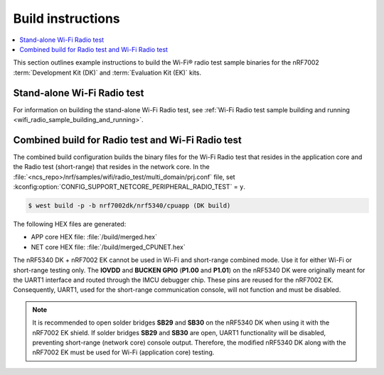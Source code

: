 .. _ug_wifi_build_instructions:

Build instructions
##################

.. contents::
   :local:
   :depth: 2

This section outlines example instructions to build the Wi-Fi® radio test sample binaries for the nRF7002 :term:`Development Kit (DK)` and :term:`Evaluation Kit (EK)` kits.

Stand-alone Wi-Fi Radio test
****************************

For information on building the stand-alone Wi-Fi Radio test, see :ref:`Wi-Fi Radio test sample building and running <wifi_radio_sample_building_and_running>`.

Combined build for Radio test and Wi-Fi Radio test
**************************************************

The combined build configuration builds the binary files for the Wi-Fi Radio test that resides in the application core and the Radio test (short-range) that resides in the network core.
In the :file:`<ncs_repo>/nrf/samples/wifi/radio_test/multi_domain/prj.conf` file, set :kconfig:option:`CONFIG_SUPPORT_NETCORE_PERIPHERAL_RADIO_TEST` = ``y``.

.. code-block:: shell

   $ west build -p -b nrf7002dk/nrf5340/cpuapp (DK build)

The following HEX files are generated:

* APP core HEX file: :file:`/build/merged.hex`
* NET core HEX file: :file:`/build/merged_CPUNET.hex`

The nRF5340 DK + nRF7002 EK cannot be used in Wi-Fi and short-range combined mode. Use it for either Wi-Fi or short-range testing only.
The **IOVDD** and **BUCKEN GPIO** (**P1.00** and **P1.01**) on the nRF5340 DK were originally meant for the UART1 interface and routed through the IMCU debugger chip.
These pins are reused for the nRF7002 EK.
Consequently, UART1, used for the short-range communication console, will not function and must be disabled.

.. note::

   It is recommended to open solder bridges **SB29** and **SB30** on the nRF5340 DK when using it with the nRF7002 EK shield.
   If solder bridges **SB29** and **SB30** are open, UART1 functionality will be disabled, preventing short-range (network core) console output.
   Therefore, the modified nRF5340 DK along with the nRF7002 EK must be used for Wi-Fi (application core) testing.
